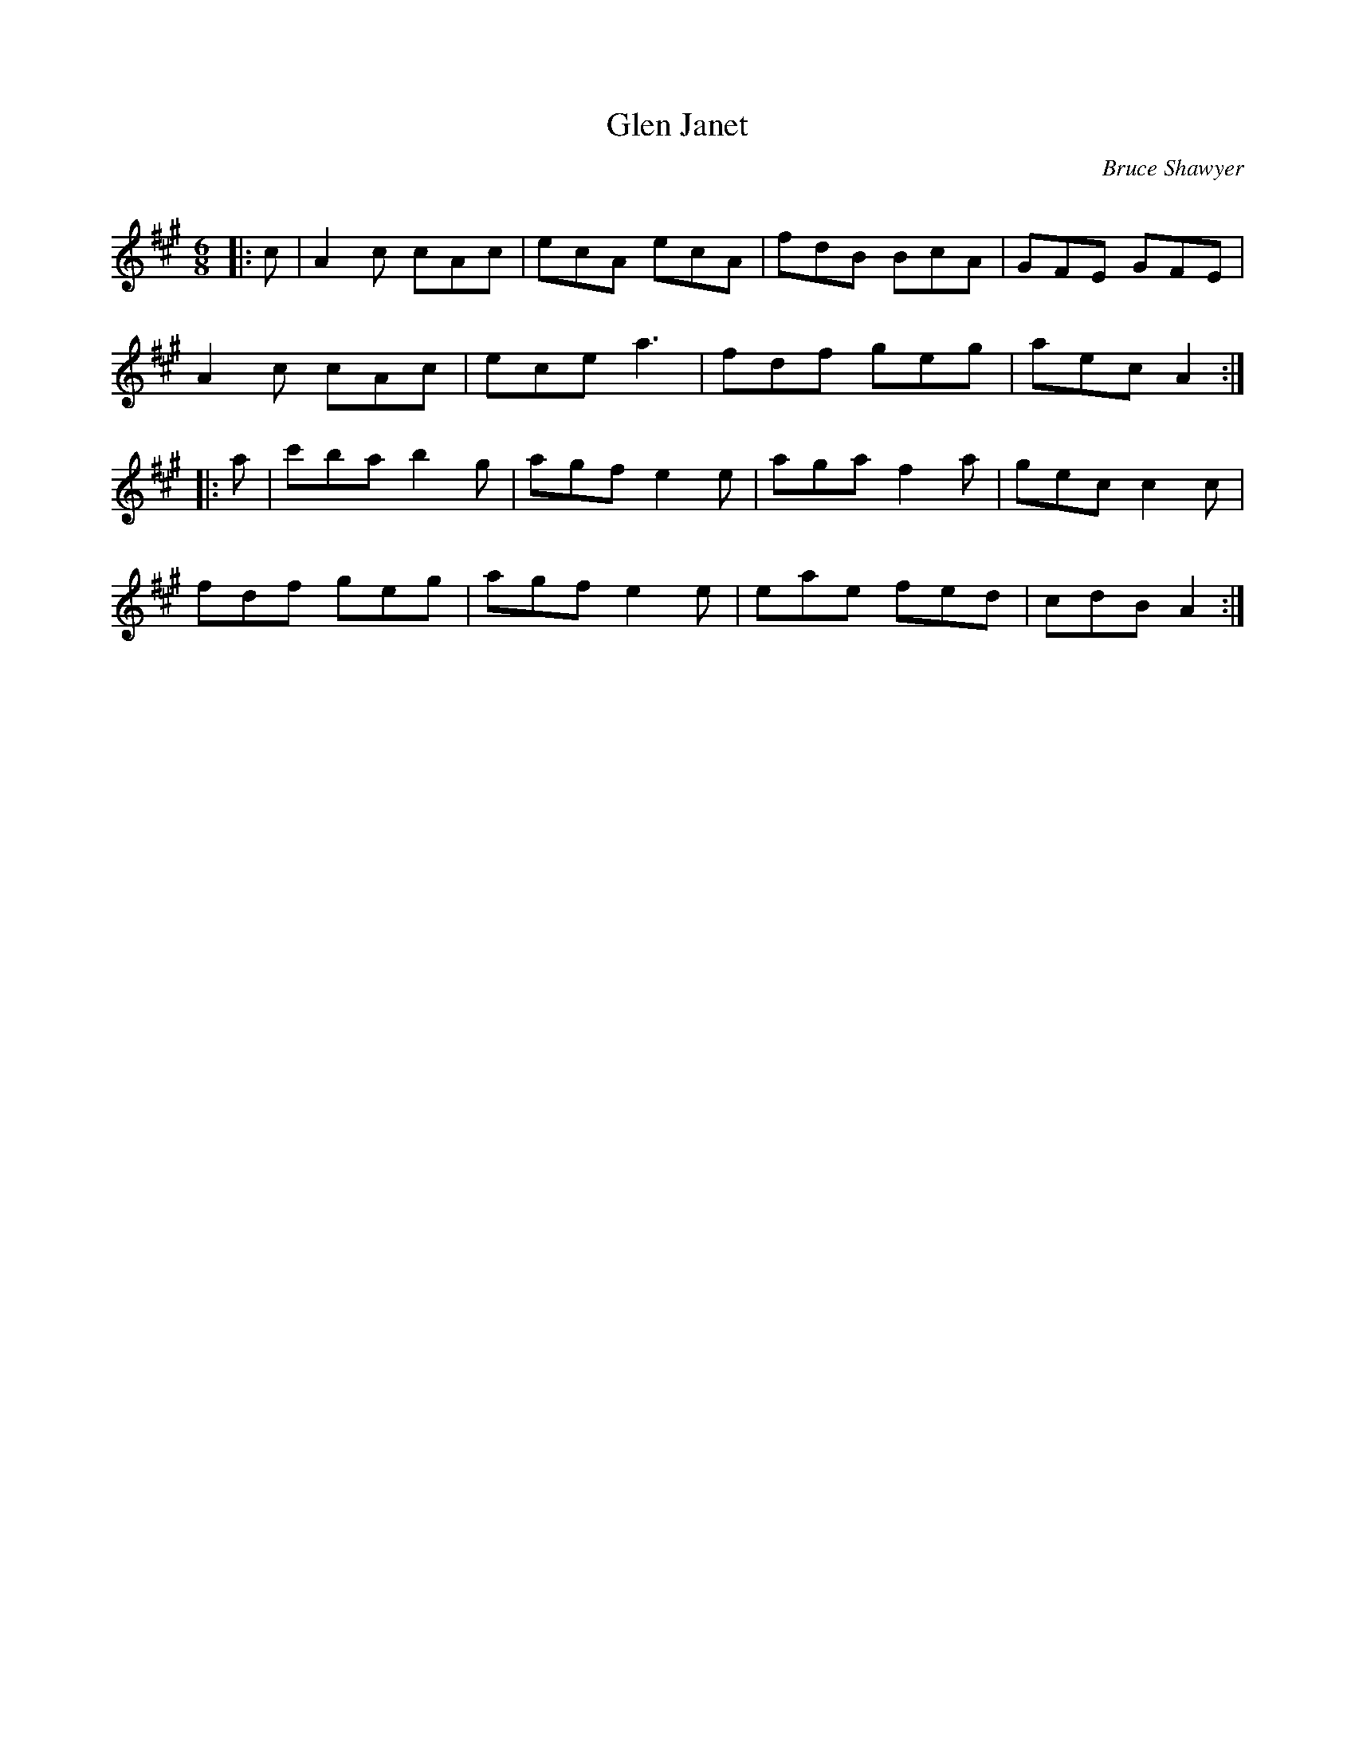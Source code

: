 X:1
T: Glen Janet
C:Bruce Shawyer
R:Jig
Q:180
K:A
M:6/8
L:1/16
|:c2|A4c2 c2A2c2|e2c2A2 e2c2A2|f2d2B2 B2c2A2|G2F2E2 G2F2E2|
A4c2 c2A2c2|e2c2e2 a6|f2d2f2 g2e2g2|a2e2c2 A4:|
|:a2|c'2b2a2 b4g2|a2g2f2 e4e2|a2g2a2 f4a2|g2e2c2 c4c2|
f2d2f2 g2e2g2|a2g2f2 e4e2|e2a2e2 f2e2d2|c2d2B2 A4:|
